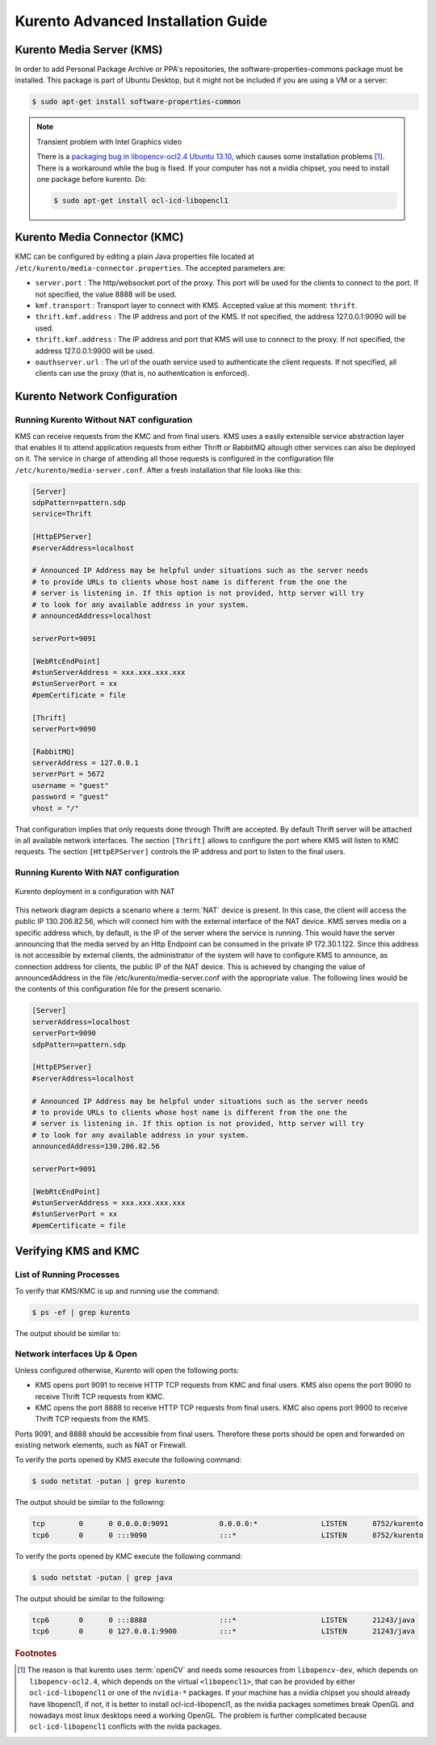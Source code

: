 %%%%%%%%%%%%%%%%%%%%%%%%%%%%%%%%
 Kurento Advanced Installation Guide
%%%%%%%%%%%%%%%%%%%%%%%%%%%%%%%%

.. highlight:: bash


Kurento Media Server (KMS)
==========================

In order to add Personal Package Archive or PPA's repositories, the
software-properties-commons package must be installed. This package is
part of Ubuntu Desktop, but it might not be included if you are using
a VM or a server:

.. sourcecode:: console

    $ sudo apt-get install software-properties-common

.. note:: Transient problem with Intel Graphics video

    There is a `packaging bug in libopencv-ocl2.4 Ubuntu 13.10
    <https://bugs.launchpad.net/ubuntu/+source/opencv/+bug/1245260>`_,
    which causes some installation problems [#]_. There is a workaround
    while the bug is fixed. If your computer has not a nvidia chipset,
    you need to install one package before kurento. Do:

    .. sourcecode:: console

        $ sudo apt-get install ocl-icd-libopencl1



Kurento Media Connector (KMC)
=============================

KMC can be configured by editing a plain Java properties file located at ``/etc/kurento/media-connector.properties``. The accepted parameters are:

- ``server.port`` : The http/websocket port of the proxy. This port will be used for the clients to connect to the port. If not specified, the value 8888 will be used.
- ``kmf.transport`` : Transport layer to connect with KMS. Accepted value at this moment: ``thrift``.
- ``thrift.kmf.address`` : The IP address and port of the KMS. If not specified, the address 127.0.0.1:9090 will be used.
- ``thrift.kmf.address`` : The IP address and port that KMS will use to connect to the proxy. If not specified, the address 127.0.0.1:9900 will be used.
- ``oauthserver.url`` : The url of the ouath service used to authenticate the client requests. If not specified, all clients can use the proxy (that is, no authentication is enforced).


Kurento Network Configuration
=============================

Running Kurento Without NAT configuration
-----------------------------------------

KMS can receive requests from the KMC and from final users. KMS uses a easily
extensible service abstraction layer that enables it to attend application
requests from either Thrift or RabbitMQ altough other services can also be
deployed on it. The service in charge of attending all those requests is
configured in the configuration file ``/etc/kurento/media-server.conf``.
After a fresh installation that file looks like this:

.. sourcecode:: ini

    [Server]
    sdpPattern=pattern.sdp
    service=Thrift

    [HttpEPServer]
    #serverAddress=localhost

    # Announced IP Address may be helpful under situations such as the server needs
    # to provide URLs to clients whose host name is different from the one the
    # server is listening in. If this option is not provided, http server will try
    # to look for any available address in your system.
    # announcedAddress=localhost

    serverPort=9091

    [WebRtcEndPoint]
    #stunServerAddress = xxx.xxx.xxx.xxx
    #stunServerPort = xx
    #pemCertificate = file

    [Thrift]
    serverPort=9090

    [RabbitMQ]
    serverAddress = 127.0.0.1
    serverPort = 5672
    username = "guest"
    password = "guest"
    vhost = "/"

That configuration implies that only requests done through Thrift are
accepted. By default Thrift server will be attached in all available network
interfaces. The section ``[Thrift]`` allows to configure the port where KMS
will listen to KMC requests. The section ``[HttpEPServer]`` controls the IP
address and port to listen to the final users.

Running Kurento With NAT configuration
--------------------------------------

.. figure:: images/Kurento_nat_deployment.png
   :align:   center
   :alt:     Network with NAT

   Kurento deployment in a configuration with NAT

This network diagram depicts a scenario where a :term:`NAT` device is
present. In this case, the client will access the public IP 130.206.82.56,
which will connect him with the external interface of the NAT device.
KMS serves media on a specific address which, by default, is the IP of
the server where the service is running. This would have the server
announcing that the media served by an Http Endpoint can be consumed in
the private IP 172.30.1.122. Since this address is not accessible by
external clients, the administrator of the system will have to configure
KMS to announce, as connection address for clients, the public IP of the
NAT device. This is achieved by changing the value of announcedAddress
in the file /etc/kurento/media-server.conf with the appropriate value.
The following lines would be the contents of this configuration file for
the present scenario.

.. sourcecode:: ini

    [Server]
    serverAddress=localhost
    serverPort=9090
    sdpPattern=pattern.sdp

    [HttpEPServer]
    #serverAddress=localhost

    # Announced IP Address may be helpful under situations such as the server needs
    # to provide URLs to clients whose host name is different from the one the
    # server is listening in. If this option is not provided, http server will try
    # to look for any available address in your system.
    announcedAddress=130.206.82.56

    serverPort=9091

    [WebRtcEndPoint]
    #stunServerAddress = xxx.xxx.xxx.xxx
    #stunServerPort = xx
    #pemCertificate = file


Verifying KMS and KMC
=====================

List of Running Processes
-------------------------

To verify that KMS/KMC is up and running use the command:

.. sourcecode:: console

    $ ps -ef | grep kurento

The output should be similar to:

.. sourcecode:: console
	nobody    1494     1  0 13:00 ?        00:01:16 java -server -XX:+UseCompressedOops -XX:+TieredCompilation -jar /var/lib/kurento/kmf-media-connector.jar --spring.config.location=/etc/kurento/media-connector.properties
    nobody   22527     1  0 13:02 ?        00:00:00 /usr/bin/kurento
    kuser    22711  2326  0 13:10 pts/1    00:00:00 grep --color=auto kurento

Network interfaces Up & Open
----------------------------

Unless configured otherwise, Kurento will open the following ports:

-  KMS opens port 9091 to receive HTTP TCP requests from KMC and final users.
   KMS also opens the port 9090 to receive Thrift TCP requests from KMC.
-  KMC opens the port 8888 to receive HTTP TCP requests from final users.
   KMC also opens port 9900 to receive Thrift TCP requests from the KMS.

Ports 9091, and 8888 should be accessible from final users. Therefore these
ports should be open and forwarded on existing network elements, such as NAT
or Firewall.

To verify the ports opened by KMS execute the following command:

.. sourcecode:: console

    $ sudo netstat -putan | grep kurento

The output should be similar to the following:

.. sourcecode:: console

	tcp        0      0 0.0.0.0:9091            0.0.0.0:*               LISTEN      8752/kurento    
	tcp6       0      0 :::9090                 :::*                    LISTEN      8752/kurento 

To verify the ports opened by KMC execute the following command:

.. sourcecode:: console

    $ sudo netstat -putan | grep java

The output should be similar to the following:

.. sourcecode:: console

	tcp6       0      0 :::8888                 :::*                    LISTEN      21243/java      
	tcp6       0      0 127.0.0.1:9900          :::*                    LISTEN      21243/java    



.. rubric:: Footnotes

.. [#]

    The reason is that kurento uses :term:`openCV` and needs some resources
    from ``libopencv-dev``, which depends on ``libopencv-ocl2.4``, which depends
    on the virtual ``<libopencl1>``, that can be provided by either
    ``ocl-icd-libopencl1`` or one of the ``nvidia-*`` packages. If your machine
    has a nvidia chipset you should already have libopencl1, if not, it is better
    to install ocl-icd-libopencl1, as the nvidia packages sometimes break
    OpenGL and nowadays most linux desktops need a working OpenGL. The problem is
    further complicated because ``ocl-icd-libopencl1`` conflicts with the
    nvida packages.